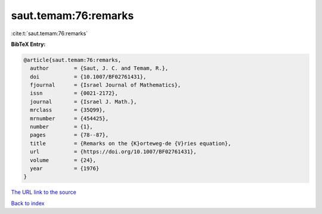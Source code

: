 saut.temam:76:remarks
=====================

:cite:t:`saut.temam:76:remarks`

**BibTeX Entry:**

.. code-block:: bibtex

   @article{saut.temam:76:remarks,
     author        = {Saut, J. C. and Temam, R.},
     doi           = {10.1007/BF02761431},
     fjournal      = {Israel Journal of Mathematics},
     issn          = {0021-2172},
     journal       = {Israel J. Math.},
     mrclass       = {35Q99},
     mrnumber      = {454425},
     number        = {1},
     pages         = {78--87},
     title         = {Remarks on the {K}orteweg-de {V}ries equation},
     url           = {https://doi.org/10.1007/BF02761431},
     volume        = {24},
     year          = {1976}
   }

`The URL link to the source <https://doi.org/10.1007/BF02761431>`__


`Back to index <../By-Cite-Keys.html>`__
